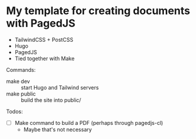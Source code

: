 * My template for creating documents with PagedJS

- TailwindCSS + PostCSS
- Hugo
- PagedJS
- Tied together with Make

Commands:

- make dev :: start Hugo and Tailwind servers
- make public :: build the site into public/

Todos:

- [ ] Make command to build a PDF (perhaps through pagedjs-cl)
  - Maybe that's not necessary
